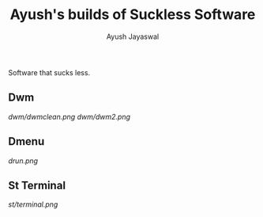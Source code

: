 #+TITLE:Ayush's builds of Suckless Software
#+AUTHOR:Ayush Jayaswal
#+DESCRIPTION: Ayush's Build of Suckless Programs

Software that sucks less.
** Dwm
[[Screenshot][dwm/dwmclean.png]]
[[Screenshot][dwm/dwm2.png]]
** Dmenu
[[Screenshot][drun.png]]
** St Terminal
[[St Terminal][st/terminal.png]]
